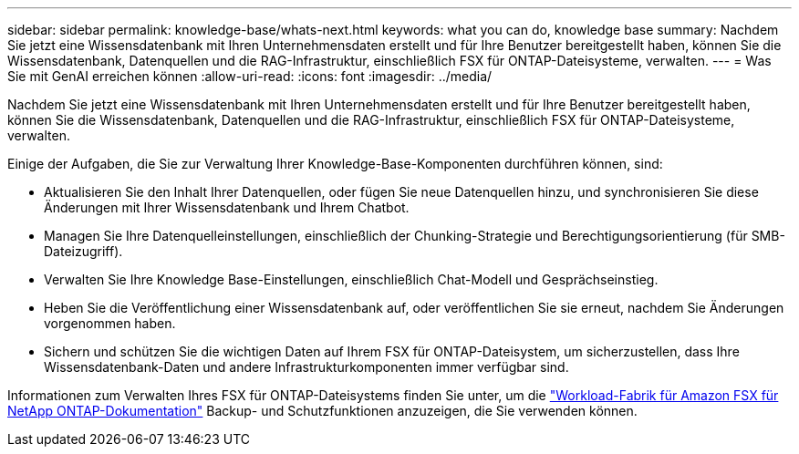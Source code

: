 ---
sidebar: sidebar 
permalink: knowledge-base/whats-next.html 
keywords: what you can do, knowledge base 
summary: Nachdem Sie jetzt eine Wissensdatenbank mit Ihren Unternehmensdaten erstellt und für Ihre Benutzer bereitgestellt haben, können Sie die Wissensdatenbank, Datenquellen und die RAG-Infrastruktur, einschließlich FSX für ONTAP-Dateisysteme, verwalten. 
---
= Was Sie mit GenAI erreichen können
:allow-uri-read: 
:icons: font
:imagesdir: ../media/


[role="lead"]
Nachdem Sie jetzt eine Wissensdatenbank mit Ihren Unternehmensdaten erstellt und für Ihre Benutzer bereitgestellt haben, können Sie die Wissensdatenbank, Datenquellen und die RAG-Infrastruktur, einschließlich FSX für ONTAP-Dateisysteme, verwalten.

Einige der Aufgaben, die Sie zur Verwaltung Ihrer Knowledge-Base-Komponenten durchführen können, sind:

* Aktualisieren Sie den Inhalt Ihrer Datenquellen, oder fügen Sie neue Datenquellen hinzu, und synchronisieren Sie diese Änderungen mit Ihrer Wissensdatenbank und Ihrem Chatbot.
* Managen Sie Ihre Datenquelleinstellungen, einschließlich der Chunking-Strategie und Berechtigungsorientierung (für SMB-Dateizugriff).
* Verwalten Sie Ihre Knowledge Base-Einstellungen, einschließlich Chat-Modell und Gesprächseinstieg.
* Heben Sie die Veröffentlichung einer Wissensdatenbank auf, oder veröffentlichen Sie sie erneut, nachdem Sie Änderungen vorgenommen haben.
* Sichern und schützen Sie die wichtigen Daten auf Ihrem FSX für ONTAP-Dateisystem, um sicherzustellen, dass Ihre Wissensdatenbank-Daten und andere Infrastrukturkomponenten immer verfügbar sind.


Informationen zum Verwalten Ihres FSX für ONTAP-Dateisystems finden Sie unter, um die https://docs.netapp.com/us-en/workload-fsx-ontap/index.html["Workload-Fabrik für Amazon FSX für NetApp ONTAP-Dokumentation"^] Backup- und Schutzfunktionen anzuzeigen, die Sie verwenden können.
